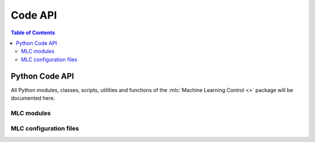 .. _api:

========
Code API
========

.. contents:: Table of Contents

Python Code API
===============

All Python modules, classes, scripts, utilities and functions of the
:mlc:`Machine Learning Control <>` package will be documented here.

MLC modules
-----------

.. autosummary::
   :toctree: _autosummary
   :template: custom-module-template.rst
   :recursive:

   machine_learning_control.control
   machine_learning_control.hardware
   machine_learning_control.modeling
   machine_learning_control.simzoo
   machine_learning_control.utils
   machine_learning_control.common
   machine_learning_control.run

MLC configuration files
-----------------------

.. autosummary::
   :toctree: _autosummary
   :template: custom-module-template.rst
   :recursive:


   machine_learning_control.user_config
   machine_learning_control.env_config

